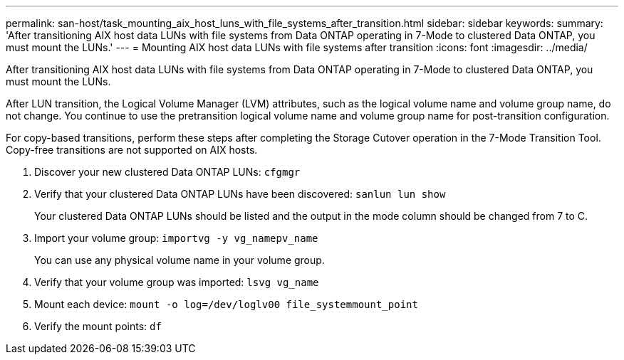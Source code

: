 ---
permalink: san-host/task_mounting_aix_host_luns_with_file_systems_after_transition.html
sidebar: sidebar
keywords: 
summary: 'After transitioning AIX host data LUNs with file systems from Data ONTAP operating in 7-Mode to clustered Data ONTAP, you must mount the LUNs.'
---
= Mounting AIX host data LUNs with file systems after transition
:icons: font
:imagesdir: ../media/

[.lead]
After transitioning AIX host data LUNs with file systems from Data ONTAP operating in 7-Mode to clustered Data ONTAP, you must mount the LUNs.

After LUN transition, the Logical Volume Manager (LVM) attributes, such as the logical volume name and volume group name, do not change. You continue to use the pretransition logical volume name and volume group name for post-transition configuration.

For copy-based transitions, perform these steps after completing the Storage Cutover operation in the 7-Mode Transition Tool. Copy-free transitions are not supported on AIX hosts.

. Discover your new clustered Data ONTAP LUNs: `cfgmgr`
. Verify that your clustered Data ONTAP LUNs have been discovered: `sanlun lun show`
+
Your clustered Data ONTAP LUNs should be listed and the output in the mode column should be changed from 7 to C.

. Import your volume group: `importvg -y vg_namepv_name`
+
You can use any physical volume name in your volume group.

. Verify that your volume group was imported: `lsvg vg_name`
. Mount each device: `mount -o log=/dev/loglv00 file_systemmount_point`
. Verify the mount points: `df`

